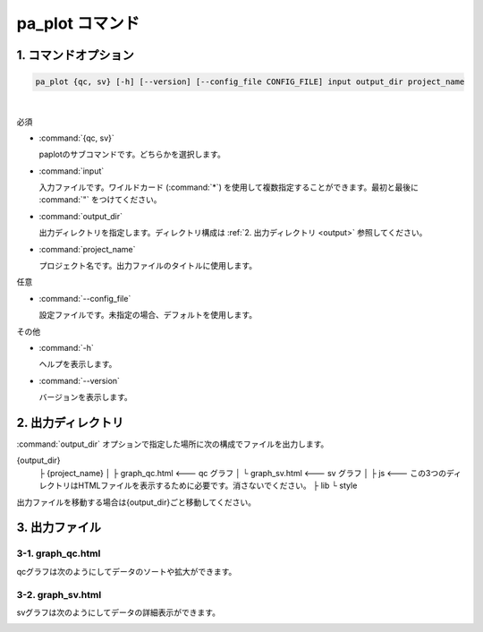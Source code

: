 ************************
pa_plot コマンド
************************

------------------------
1. コマンドオプション 
------------------------

.. code-block:: bash

  pa_plot {qc, sv} [-h] [--version] [--config_file CONFIG_FILE] input output_dir project_name

|

必須

* :command:`{qc, sv}`

  paplotのサブコマンドです。どちらかを選択します。

* :command:`input`

  入力ファイルです。ワイルドカード (:command:`*`) を使用して複数指定することができます。最初と最後に :command:`"` をつけてください。

* :command:`output_dir`

  出力ディレクトリを指定します。ディレクトリ構成は :ref:`2. 出力ディレクトリ <output>` 参照してください。

* :command:`project_name`

  プロジェクト名です。出力ファイルのタイトルに使用します。

任意

* :command:`--config_file`

  設定ファイルです。未指定の場合、デフォルトを使用します。

その他

* :command:`-h`

  ヘルプを表示します。

* :command:`--version`

  バージョンを表示します。


.. _output:

---------------------
2. 出力ディレクトリ
---------------------

:command:`output_dir` オプションで指定した場所に次の構成でファイルを出力します。

.. code-block:: bash

{output_dir}
  ├ {project_name}
  │   ├ graph_qc.html     <--- qc グラフ 
  │   └ graph_sv.html     <--- sv グラフ
  │
  ├ js          <--- この3つのディレクトリはHTMLファイルを表示するために必要です。消さないでください。
  ├ lib
  └ style


出力ファイルを移動する場合は{output_dir}ごと移動してください。

--------------------
3. 出力ファイル
--------------------

3-1. graph_qc.html
-----------------------

qcグラフは次のようにしてデータのソートや拡大ができます。

.. image:: image/qc_operation.PNG
  :scale: 100%

3-2. graph_sv.html
-----------------------

svグラフは次のようにしてデータの詳細表示ができます。

.. image:: image/sv_operation.PNG
  :scale: 100%

